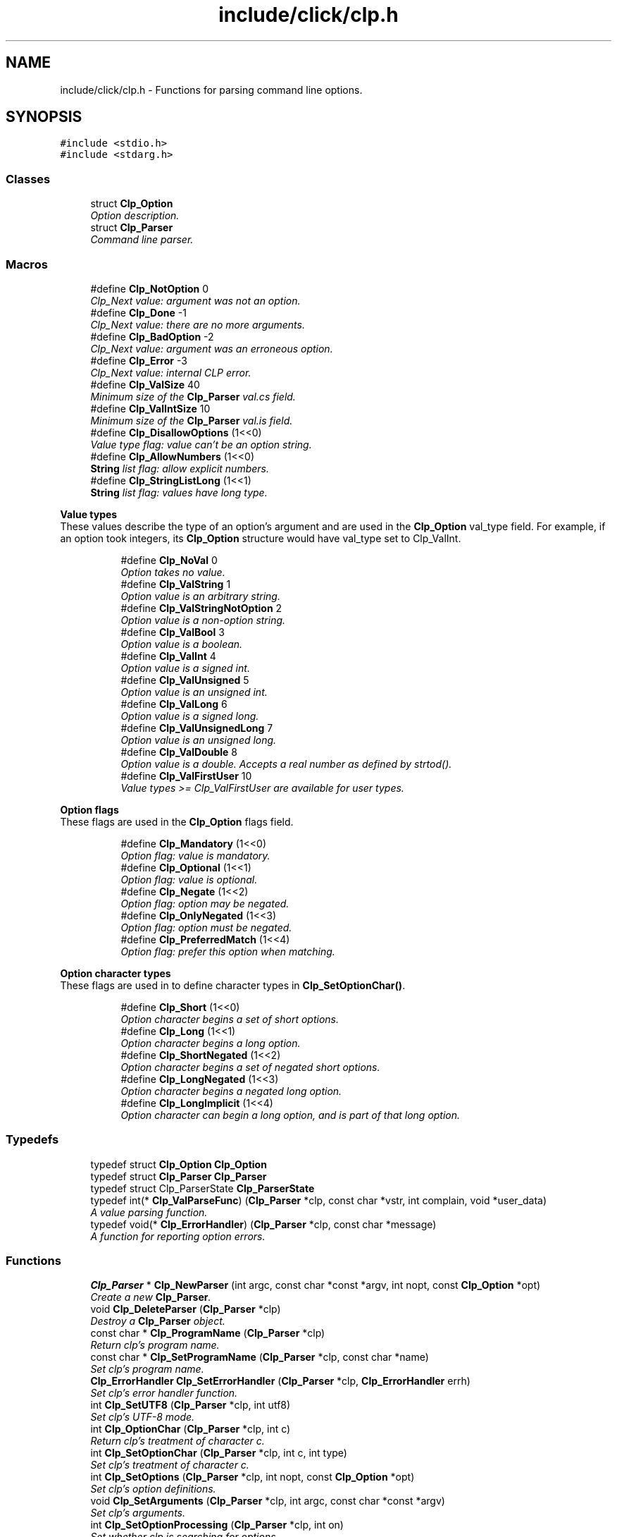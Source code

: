 .TH "include/click/clp.h" 3 "Thu Oct 12 2017" "Click" \" -*- nroff -*-
.ad l
.nh
.SH NAME
include/click/clp.h \- Functions for parsing command line options\&.  

.SH SYNOPSIS
.br
.PP
\fC#include <stdio\&.h>\fP
.br
\fC#include <stdarg\&.h>\fP
.br

.SS "Classes"

.in +1c
.ti -1c
.RI "struct \fBClp_Option\fP"
.br
.RI "\fIOption description\&. \fP"
.ti -1c
.RI "struct \fBClp_Parser\fP"
.br
.RI "\fICommand line parser\&. \fP"
.in -1c
.SS "Macros"

.in +1c
.ti -1c
.RI "#define \fBClp_NotOption\fP   0"
.br
.RI "\fIClp_Next value: argument was not an option\&. \fP"
.ti -1c
.RI "#define \fBClp_Done\fP   \-1"
.br
.RI "\fIClp_Next value: there are no more arguments\&. \fP"
.ti -1c
.RI "#define \fBClp_BadOption\fP   \-2"
.br
.RI "\fIClp_Next value: argument was an erroneous option\&. \fP"
.ti -1c
.RI "#define \fBClp_Error\fP   \-3"
.br
.RI "\fIClp_Next value: internal CLP error\&. \fP"
.ti -1c
.RI "#define \fBClp_ValSize\fP   40"
.br
.RI "\fIMinimum size of the \fBClp_Parser\fP val\&.cs field\&. \fP"
.ti -1c
.RI "#define \fBClp_ValIntSize\fP   10"
.br
.RI "\fIMinimum size of the \fBClp_Parser\fP val\&.is field\&. \fP"
.ti -1c
.RI "#define \fBClp_DisallowOptions\fP   (1<<0)"
.br
.RI "\fIValue type flag: value can't be an option string\&. \fP"
.ti -1c
.RI "#define \fBClp_AllowNumbers\fP   (1<<0)"
.br
.RI "\fI\fBString\fP list flag: allow explicit numbers\&. \fP"
.ti -1c
.RI "#define \fBClp_StringListLong\fP   (1<<1)"
.br
.RI "\fI\fBString\fP list flag: values have long type\&. \fP"
.in -1c
.PP
.RI "\fBValue types\fP"
.br
These values describe the type of an option's argument and are used in the \fBClp_Option\fP val_type field\&. For example, if an option took integers, its \fBClp_Option\fP structure would have val_type set to Clp_ValInt\&. 
.PP
.in +1c
.in +1c
.ti -1c
.RI "#define \fBClp_NoVal\fP   0"
.br
.RI "\fIOption takes no value\&. \fP"
.ti -1c
.RI "#define \fBClp_ValString\fP   1"
.br
.RI "\fIOption value is an arbitrary string\&. \fP"
.ti -1c
.RI "#define \fBClp_ValStringNotOption\fP   2"
.br
.RI "\fIOption value is a non-option string\&. \fP"
.ti -1c
.RI "#define \fBClp_ValBool\fP   3"
.br
.RI "\fIOption value is a boolean\&. \fP"
.ti -1c
.RI "#define \fBClp_ValInt\fP   4"
.br
.RI "\fIOption value is a signed int\&. \fP"
.ti -1c
.RI "#define \fBClp_ValUnsigned\fP   5"
.br
.RI "\fIOption value is an unsigned int\&. \fP"
.ti -1c
.RI "#define \fBClp_ValLong\fP   6"
.br
.RI "\fIOption value is a signed long\&. \fP"
.ti -1c
.RI "#define \fBClp_ValUnsignedLong\fP   7"
.br
.RI "\fIOption value is an unsigned long\&. \fP"
.ti -1c
.RI "#define \fBClp_ValDouble\fP   8"
.br
.RI "\fIOption value is a double\&. Accepts a real number as defined by strtod()\&. \fP"
.ti -1c
.RI "#define \fBClp_ValFirstUser\fP   10"
.br
.RI "\fIValue types >= Clp_ValFirstUser are available for user types\&. \fP"
.in -1c
.in -1c
.PP
.RI "\fBOption flags\fP"
.br
These flags are used in the \fBClp_Option\fP flags field\&. 
.PP
.in +1c
.in +1c
.ti -1c
.RI "#define \fBClp_Mandatory\fP   (1<<0)"
.br
.RI "\fIOption flag: value is mandatory\&. \fP"
.ti -1c
.RI "#define \fBClp_Optional\fP   (1<<1)"
.br
.RI "\fIOption flag: value is optional\&. \fP"
.ti -1c
.RI "#define \fBClp_Negate\fP   (1<<2)"
.br
.RI "\fIOption flag: option may be negated\&. \fP"
.ti -1c
.RI "#define \fBClp_OnlyNegated\fP   (1<<3)"
.br
.RI "\fIOption flag: option \fImust\fP be negated\&. \fP"
.ti -1c
.RI "#define \fBClp_PreferredMatch\fP   (1<<4)"
.br
.RI "\fIOption flag: prefer this option when matching\&. \fP"
.in -1c
.in -1c
.PP
.RI "\fBOption character types\fP"
.br
These flags are used in to define character types in \fBClp_SetOptionChar()\fP\&. 
.PP
.in +1c
.in +1c
.ti -1c
.RI "#define \fBClp_Short\fP   (1<<0)"
.br
.RI "\fIOption character begins a set of short options\&. \fP"
.ti -1c
.RI "#define \fBClp_Long\fP   (1<<1)"
.br
.RI "\fIOption character begins a long option\&. \fP"
.ti -1c
.RI "#define \fBClp_ShortNegated\fP   (1<<2)"
.br
.RI "\fIOption character begins a set of negated short options\&. \fP"
.ti -1c
.RI "#define \fBClp_LongNegated\fP   (1<<3)"
.br
.RI "\fIOption character begins a negated long option\&. \fP"
.ti -1c
.RI "#define \fBClp_LongImplicit\fP   (1<<4)"
.br
.RI "\fIOption character can begin a long option, and is part of that long option\&. \fP"
.in -1c
.in -1c
.SS "Typedefs"

.in +1c
.ti -1c
.RI "typedef struct \fBClp_Option\fP \fBClp_Option\fP"
.br
.ti -1c
.RI "typedef struct \fBClp_Parser\fP \fBClp_Parser\fP"
.br
.ti -1c
.RI "typedef struct Clp_ParserState \fBClp_ParserState\fP"
.br
.ti -1c
.RI "typedef int(* \fBClp_ValParseFunc\fP) (\fBClp_Parser\fP *clp, const char *vstr, int complain, void *user_data)"
.br
.RI "\fIA value parsing function\&. \fP"
.ti -1c
.RI "typedef void(* \fBClp_ErrorHandler\fP) (\fBClp_Parser\fP *clp, const char *message)"
.br
.RI "\fIA function for reporting option errors\&. \fP"
.in -1c
.SS "Functions"

.in +1c
.ti -1c
.RI "\fBClp_Parser\fP * \fBClp_NewParser\fP (int argc, const char *const *argv, int nopt, const \fBClp_Option\fP *opt)"
.br
.RI "\fICreate a new \fBClp_Parser\fP\&. \fP"
.ti -1c
.RI "void \fBClp_DeleteParser\fP (\fBClp_Parser\fP *clp)"
.br
.RI "\fIDestroy a \fBClp_Parser\fP object\&. \fP"
.ti -1c
.RI "const char * \fBClp_ProgramName\fP (\fBClp_Parser\fP *clp)"
.br
.RI "\fIReturn \fIclp's\fP program name\&. \fP"
.ti -1c
.RI "const char * \fBClp_SetProgramName\fP (\fBClp_Parser\fP *clp, const char *name)"
.br
.RI "\fISet \fIclp's\fP program name\&. \fP"
.ti -1c
.RI "\fBClp_ErrorHandler\fP \fBClp_SetErrorHandler\fP (\fBClp_Parser\fP *clp, \fBClp_ErrorHandler\fP errh)"
.br
.RI "\fISet \fIclp's\fP error handler function\&. \fP"
.ti -1c
.RI "int \fBClp_SetUTF8\fP (\fBClp_Parser\fP *clp, int utf8)"
.br
.RI "\fISet \fIclp's\fP UTF-8 mode\&. \fP"
.ti -1c
.RI "int \fBClp_OptionChar\fP (\fBClp_Parser\fP *clp, int c)"
.br
.RI "\fIReturn \fIclp's\fP treatment of character \fIc\fP\&. \fP"
.ti -1c
.RI "int \fBClp_SetOptionChar\fP (\fBClp_Parser\fP *clp, int c, int type)"
.br
.RI "\fISet \fIclp's\fP treatment of character \fIc\fP\&. \fP"
.ti -1c
.RI "int \fBClp_SetOptions\fP (\fBClp_Parser\fP *clp, int nopt, const \fBClp_Option\fP *opt)"
.br
.RI "\fISet \fIclp's\fP option definitions\&. \fP"
.ti -1c
.RI "void \fBClp_SetArguments\fP (\fBClp_Parser\fP *clp, int argc, const char *const *argv)"
.br
.RI "\fISet \fIclp's\fP arguments\&. \fP"
.ti -1c
.RI "int \fBClp_SetOptionProcessing\fP (\fBClp_Parser\fP *clp, int on)"
.br
.RI "\fISet whether \fIclp\fP is searching for options\&. \fP"
.ti -1c
.RI "int \fBClp_AddType\fP (\fBClp_Parser\fP *clp, int val_type, int flags, \fBClp_ValParseFunc\fP parser, void *user_data)"
.br
.RI "\fIDefine a new value type for \fIclp\fP\&. \fP"
.ti -1c
.RI "int \fBClp_AddStringListTypeVec\fP (\fBClp_Parser\fP *clp, int val_type, int flags, int nstrs, const char *const *strs, const int *vals)"
.br
.RI "\fIDefine a new string list value type for \fIclp\fP\&. \fP"
.ti -1c
.RI "int \fBClp_AddStringListType\fP (\fBClp_Parser\fP *clp, int val_type, int flags,\&.\&.\&.) CLP_SENTINEL"
.br
.RI "\fIDefine a new string list value type for \fIclp\fP\&. \fP"
.ti -1c
.RI "int \fBClp_Next\fP (\fBClp_Parser\fP *clp)"
.br
.RI "\fIParse and return the next argument from \fIclp\fP\&. \fP"
.ti -1c
.RI "const char * \fBClp_Shift\fP (\fBClp_Parser\fP *clp, int allow_options)"
.br
.RI "\fIReturn the next argument from \fIclp\fP without option parsing\&. \fP"
.ti -1c
.RI "Clp_ParserState * \fBClp_NewParserState\fP (void)"
.br
.RI "\fICreate a new Clp_ParserState\&. \fP"
.ti -1c
.RI "void \fBClp_DeleteParserState\fP (Clp_ParserState *state)"
.br
.RI "\fIDestroy a Clp_ParserState object\&. \fP"
.ti -1c
.RI "void \fBClp_SaveParser\fP (const \fBClp_Parser\fP *clp, Clp_ParserState *state)"
.br
.RI "\fISave \fIclp's\fP current state in \fIstate\fP\&. \fP"
.ti -1c
.RI "void \fBClp_RestoreParser\fP (\fBClp_Parser\fP *clp, const Clp_ParserState *state)"
.br
.RI "\fIRestore parser state from \fIstate\fP into \fIclp\fP\&. \fP"
.ti -1c
.RI "int \fBClp_OptionError\fP (\fBClp_Parser\fP *clp, const char *format,\&.\&.\&.)"
.br
.RI "\fIReport a parser error\&. \fP"
.ti -1c
.RI "int \fBClp_vsnprintf\fP (\fBClp_Parser\fP *clp, char *str, size_t size, const char *format, va_list val)"
.br
.RI "\fIFormat a message\&. \fP"
.ti -1c
.RI "int \fBClp_fprintf\fP (\fBClp_Parser\fP *clp, FILE *f, const char *format,\&.\&.\&.)"
.br
.RI "\fIPrint a message\&. \fP"
.ti -1c
.RI "int \fBClp_vfprintf\fP (\fBClp_Parser\fP *clp, FILE *f, const char *format, va_list val)"
.br
.RI "\fIPrint a message\&. \fP"
.ti -1c
.RI "int \fBClp_CurOptionNameBuf\fP (\fBClp_Parser\fP *clp, char *buf, int len)"
.br
.RI "\fIExtract the current option as a string\&. \fP"
.ti -1c
.RI "const char * \fBClp_CurOptionName\fP (\fBClp_Parser\fP *clp)"
.br
.RI "\fIExtract the current option as a string\&. \fP"
.ti -1c
.RI "int \fBClp_IsLong\fP (\fBClp_Parser\fP *clp, const char *long_name)"
.br
.RI "\fITest if the current option had long name \fIname\fP\&. \fP"
.ti -1c
.RI "int \fBClp_IsShort\fP (\fBClp_Parser\fP *clp, int short_name)"
.br
.RI "\fITest if the current option had short name \fIname\fP\&. \fP"
.in -1c
.SH "Detailed Description"
.PP 
Functions for parsing command line options\&. 

The CLP functions are used to parse command line arugments into options\&. It automatically handles value parsing, error messages, long options with minimum prefix matching, short options, and negated options\&.
.PP
The CLP model works like this\&.
.PP
.PD 0
.IP "1." 4
The user declares an array of \fBClp_Option\fP structures that define the options their program accepts\&. 
.IP "2." 4
The user creates a \fBClp_Parser\fP object using \fBClp_NewParser()\fP, passing in the command line arguments to parse and the \fBClp_Option\fP structures\&. 
.IP "3." 4
A loop repeatedly calls \fBClp_Next()\fP to parse the arguments\&. 
.PP
.PP
Unlike many command line parsing libraries, CLP steps through all arguments one at a time, rather than slurping up all options at once\&. This makes it meaningful to give an option more than once\&.
.PP
Here's an example\&.
.PP
.PP
.nf
#define ANIMAL_OPT 1
#define VEGETABLE_OPT 2
#define MINERALS_OPT 3
#define USAGE_OPT 4

static const Clp_Option options[] = {
    { "animal", 'a', ANIMAL_OPT, Clp_ValString, 0 },
    { "vegetable", 'v', VEGETABLE_OPT, Clp_ValString, Clp_Negate | Clp_Optional },
    { "minerals", 'm', MINERALS_OPT, Clp_ValInt, 0 },
    { "usage", 0, USAGE_OPT, 0, 0 }
};

int main(int argc, char *argv[]) {
    Clp_Parser *clp = Clp_NewParser(argc, argv,
              sizeof(options) / sizeof(options[0]), options);
    int opt;
    while ((opt = Clp_Next(clp)) != Clp_Done)
        switch (opt) {
        case ANIMAL_OPT:
            fprintf(stderr, "animal is %s\n", clp->val\&.s);
            break;
        case VEGETABLE_OPT:
            if (clp->negated)
                fprintf(stderr, "no vegetables!\n");
            else if (clp->have_val)
                fprintf(stderr, "vegetable is %s\n", clp->val\&.s);
            else
                fprintf(stderr, "vegetables OK\n");
            break;
        case MINERALS_OPT:
            fprintf(stderr, "%d minerals\n", clp->val\&.i);
            break;
        case USAGE_OPT:
            fprintf(stderr, "Usage: 20q [--animal=ANIMAL] [--vegetable[=VEGETABLE]] [--minerals=N]\n");
            break;
        case Clp_NotOption:
            fprintf(stderr, "non-option %s\n", clp->vstr);
            break;
        }
    }
}
.fi
.PP
.PP
Here are a couple of executions\&.
.PP
.PP
.nf

% \&./20q --animal=cat
animal is cat
% \&./20q --animal=cat -a dog -afish --animal bird --an=snake
animal is cat
animal is dog
animal is fish
animal is bird
animal is snake
% \&./20q --no-vegetables
no vegetables!
% \&./20q -v
vegetables OK
% \&./20q -vkale
vegetable is kale
% \&./20q -m10
10 minerals
% \&./20q -m foo
'-m' expects an integer, not 'foo'
.fi
.PP
 
.SH "Macro Definition Documentation"
.PP 
.SS "#define Clp_NoVal   0"

.PP
Option takes no value\&. 
.SS "#define Clp_ValString   1"

.PP
Option value is an arbitrary string\&. 
.SS "#define Clp_ValStringNotOption   2"

.PP
Option value is a non-option string\&. See Clp_DisallowOptions\&. 
.SS "#define Clp_ValBool   3"

.PP
Option value is a boolean\&. Accepts 'true', 'false', 'yes', 'no', '1', and '0', or any prefixes thereof\&. The match is case-insensitive\&. 
.SS "#define Clp_ValInt   4"

.PP
Option value is a signed int\&. Accepts an optional '+' or '-' sign, followed by one or more digits\&. The digits may be include a '0x' or '0X' prefix, for a hexadecimal number, or a '0' prefix, for an octal number; otherwise it is decimal\&. 
.SS "#define Clp_ValUnsigned   5"

.PP
Option value is an unsigned int\&. Accepts an optional '+' sign, followed by one or more digits\&. The digits may be include a '0x' or '0X' prefix, for a hexadecimal number, or a '0' prefix, for an octal number; otherwise it is decimal\&. 
.SS "#define Clp_ValLong   6"

.PP
Option value is a signed long\&. 
.SS "#define Clp_ValUnsignedLong   7"

.PP
Option value is an unsigned long\&. 
.SS "#define Clp_ValDouble   8"

.PP
Option value is a double\&. Accepts a real number as defined by strtod()\&. 
.SS "#define Clp_ValFirstUser   10"

.PP
Value types >= Clp_ValFirstUser are available for user types\&. 
.SS "#define Clp_Mandatory   (1<<0)"

.PP
Option flag: value is mandatory\&. It is an error if the option has no value\&. This is the default if an option has arg_type != 0 and the Clp_Optional flag is not provided\&. 
.SS "#define Clp_Optional   (1<<1)"

.PP
Option flag: value is optional\&. 
.SS "#define Clp_Negate   (1<<2)"

.PP
Option flag: option may be negated\&. --no-[long_name] will be accepted in argument lists\&. 
.SS "#define Clp_OnlyNegated   (1<<3)"

.PP
Option flag: option \fImust\fP be negated\&. --no-[long_name] will be accepted in argument lists, but --[long_name] will not\&. This is the default if long_name begins with 'no-'\&. 
.SS "#define Clp_PreferredMatch   (1<<4)"

.PP
Option flag: prefer this option when matching\&. Prefixes of --[long_name] should map to this option, even if other options begin with --[long_name]\&. 
.SS "#define Clp_Short   (1<<0)"

.PP
Option character begins a set of short options\&. 
.SS "#define Clp_Long   (1<<1)"

.PP
Option character begins a long option\&. 
.SS "#define Clp_ShortNegated   (1<<2)"

.PP
Option character begins a set of negated short options\&. 
.SS "#define Clp_LongNegated   (1<<3)"

.PP
Option character begins a negated long option\&. 
.SS "#define Clp_LongImplicit   (1<<4)"

.PP
Option character can begin a long option, and is part of that long option\&. 
.SS "#define Clp_NotOption   0"

.PP
Clp_Next value: argument was not an option\&. 
.SS "#define Clp_Done   \-1"

.PP
Clp_Next value: there are no more arguments\&. 
.SS "#define Clp_BadOption   \-2"

.PP
Clp_Next value: argument was an erroneous option\&. 
.SS "#define Clp_Error   \-3"

.PP
Clp_Next value: internal CLP error\&. 
.SS "#define Clp_ValSize   40"

.PP
Minimum size of the \fBClp_Parser\fP val\&.cs field\&. 
.SS "#define Clp_ValIntSize   10"

.PP
Minimum size of the \fBClp_Parser\fP val\&.is field\&. 
.SS "#define Clp_DisallowOptions   (1<<0)"

.PP
Value type flag: value can't be an option string\&. See \fBClp_AddType()\fP\&. 
.SS "#define Clp_AllowNumbers   (1<<0)"

.PP
\fBString\fP list flag: allow explicit numbers\&. See \fBClp_AddStringListType()\fP and \fBClp_AddStringListTypeVec()\fP\&. 
.SS "#define Clp_StringListLong   (1<<1)"

.PP
\fBString\fP list flag: values have long type\&. 
.SH "Typedef Documentation"
.PP 
.SS "typedef int(* Clp_ValParseFunc) (\fBClp_Parser\fP *clp, const char *vstr, int complain, void *user_data)"

.PP
A value parsing function\&. 
.PP
\fBParameters:\fP
.RS 4
\fIclp\fP the parser 
.br
\fIvstr\fP the value to be parsed 
.br
\fIcomplain\fP if nonzero, report error messages via Clp_OptionError 
.br
\fIuser_data\fP user data passed to \fBClp_AddType()\fP 
.RE
.PP
\fBReturns:\fP
.RS 4
1 if parsing succeeded, 0 otherwise 
.RE
.PP

.SS "typedef void(* Clp_ErrorHandler) (\fBClp_Parser\fP *clp, const char *message)"

.PP
A function for reporting option errors\&. 
.PP
\fBParameters:\fP
.RS 4
\fIclp\fP the parser 
.br
\fImessage\fP error message 
.RE
.PP

.SH "Function Documentation"
.PP 
.SS "\fBClp_Parser\fP* Clp_NewParser (int argc, const char *const * argv, int nopt, const \fBClp_Option\fP * opt)"

.PP
Create a new \fBClp_Parser\fP\&. never
.PP
\fBParameters:\fP
.RS 4
\fIargc\fP number of arguments 
.br
\fIargv\fP argument array 
.br
\fInopt\fP number of option definitions 
.br
\fIopt\fP option definition array 
.RE
.PP
\fBReturns:\fP
.RS 4
the parser
.RE
.PP
The new \fBClp_Parser\fP that will parse the arguments in \fIargv\fP according to the option definitions in \fIopt\fP\&.
.PP
The \fBClp_Parser\fP is created with the following characteristics:
.PP
.PD 0
.IP "\(bu" 2
The '-' character introduces short options (\fCClp_SetOptionChar(clp, '-', Clp_Short)\fP)\&. 
.IP "\(bu" 2
Clp_ProgramName is set from the first argument in \fIargv\fP, if any\&. The first argument returned by \fBClp_Next()\fP will be the second argument in \fIargv\fP\&. Note that this behavior differs from Clp_SetArguments\&. 
.IP "\(bu" 2
UTF-8 support is on iff the \fCLANG\fP environment variable contains one of the substrings 'UTF-8', 'UTF8', or 'utf8'\&. Override this with \fBClp_SetUTF8()\fP\&. 
.IP "\(bu" 2
The Clp_ValString, Clp_ValStringNotOption, Clp_ValInt, Clp_ValUnsigned, Clp_ValLong, Clp_ValUnsignedLong, Clp_ValBool, and Clp_ValDouble types are installed\&. 
.IP "\(bu" 2
Errors are reported to standard error\&. 
.PP
.PP
You may also create a \fBClp_Parser\fP with no arguments or options (\fCClp_NewParser(0, 0, 0, 0)\fP) and set the arguments and options later\&.
.PP
Returns NULL if there isn't enough memory to construct the parser\&.
.PP
\fBNote:\fP
.RS 4
The CLP library will not modify the contents of \fIargv\fP or \fIopt\fP\&. The calling program must not modify \fIopt\fP\&. It may modify \fIargv\fP in limited cases\&. 
.RE
.PP

.SS "void Clp_DeleteParser (\fBClp_Parser\fP * clp)"

.PP
Destroy a \fBClp_Parser\fP object\&. 
.PP
\fBParameters:\fP
.RS 4
\fIclp\fP the parser
.RE
.PP
All memory associated with \fIclp\fP is freed\&. 
.SS "const char* Clp_ProgramName (\fBClp_Parser\fP * clp)"

.PP
Return \fIclp's\fP program name\&. 
.SS "const char* Clp_SetProgramName (\fBClp_Parser\fP * clp, const char * name)"

.PP
Set \fIclp's\fP program name\&. 
.PP
\fBParameters:\fP
.RS 4
\fIclp\fP the parser 
.br
\fIname\fP new program name 
.RE
.PP
\fBReturns:\fP
.RS 4
previous program name
.RE
.PP
The calling program should not modify or free \fIname\fP until \fIclp\fP itself is destroyed\&. 
.SS "\fBClp_ErrorHandler\fP Clp_SetErrorHandler (\fBClp_Parser\fP * clp, \fBClp_ErrorHandler\fP errh)"

.PP
Set \fIclp's\fP error handler function\&. 
.SS "int Clp_SetUTF8 (\fBClp_Parser\fP * clp, int utf8)"

.PP
Set \fIclp's\fP UTF-8 mode\&. 
.PP
\fBParameters:\fP
.RS 4
\fIclp\fP the parser 
.br
\fIutf8\fP does the parser support UTF-8? 
.RE
.PP
\fBReturns:\fP
.RS 4
previous UTF-8 mode
.RE
.PP
In UTF-8 mode, all input strings (arguments and long names for options) are assumed to be encoded via UTF-8, and all character names (\fBClp_SetOptionChar()\fP and short names for options) may cover the whole Unicode range\&. Out of UTF-8 mode, all input strings are treated as binary, and all character names must be unsigned char values\&.
.PP
Furthermore, error messages in UTF-8 mode may contain Unicode quote characters\&. 
.SS "int Clp_OptionChar (\fBClp_Parser\fP * clp, int c)"

.PP
Return \fIclp's\fP treatment of character \fIc\fP\&. 
.PP
\fBParameters:\fP
.RS 4
\fIclp\fP the parser 
.br
\fIc\fP character 
.RE
.PP
\fBReturns:\fP
.RS 4
option character treatment
.RE
.PP
Returns an integer specifying how CLP treats arguments that begin with character \fIc\fP\&. See Clp_SetOptionChar for possibilities\&. 
.SS "int Clp_SetOptionChar (\fBClp_Parser\fP * clp, int c, int type)"

.PP
Set \fIclp's\fP treatment of character \fIc\fP\&. 
.PP
\fBParameters:\fP
.RS 4
\fIclp\fP the parser 
.br
\fIc\fP character 
.br
\fItype\fP option character treatment 
.RE
.PP
\fBReturns:\fP
.RS 4
previous option character treatment, or -1 on error
.RE
.PP
\fItype\fP specifies how CLP treats arguments that begin with character \fIc\fP\&. Possibilities are:
.PP
.IP "\fBClp_NotOption (or 0) \fP" 1c
The argument cannot be an option\&. 
.IP "\fBClp_Long \fP" 1c
The argument is a long option\&. 
.IP "\fBClp_Short \fP" 1c
The argument is a set of short options\&. 
.IP "\fBClp_Short|Clp_Long \fP" 1c
The argument is either a long option or, if no matching long option is found, a set of short options\&. 
.IP "\fBClp_LongNegated \fP" 1c
The argument is a negated long option\&. For example, after Clp_SetOptionChar(\fIclp\fP, '^', Clp_LongNegated), the argument '^foo' is equivalent to '--no-foo'\&. 
.IP "\fBClp_ShortNegated \fP" 1c
The argument is a set of negated short options\&. 
.IP "\fBClp_ShortNegated|Clp_LongNegated \fP" 1c
The argument is either a negated long option or, if no matching long option is found, a set of negated short options\&. 
.IP "\fBClp_LongImplicit \fP" 1c
The argument may be a long option, where the character \fIc\fP is actually part of the long option name\&. For example, after Clp_SetOptionChar(\fIclp\fP, 'f', Clp_LongImplicit), the argument 'foo' may be equivalent to '--foo'\&. 
.PP
.PP
In UTF-8 mode, \fIc\fP may be any Unicode character\&. Otherwise, \fIc\fP must be an unsigned char value\&. The special character 0 assigns \fItype\fP to \fIevery\fP character\&.
.PP
It is an error if \fIc\fP is out of range, \fItype\fP is illegal, or there are too many character definitions stored in \fIclp\fP already\&. The function returns -1 on error\&.
.PP
A double hyphen '--' always introduces a long option\&. This behavior cannot currently be changed with \fBClp_SetOptionChar()\fP\&. 
.SS "int Clp_SetOptions (\fBClp_Parser\fP * clp, int nopt, const \fBClp_Option\fP * opt)"

.PP
Set \fIclp's\fP option definitions\&. 
.PP
\fBParameters:\fP
.RS 4
\fIclp\fP the parser 
.br
\fInopt\fP number of option definitions 
.br
\fIopt\fP option definition array 
.RE
.PP
\fBReturns:\fP
.RS 4
0 on success, -1 on failure
.RE
.PP
Installs the option definitions in \fIopt\fP\&. Future option parsing will use \fIopt\fP to search for options\&.
.PP
Also checks \fIopt's\fP option definitions for validity\&. 'CLP internal
errors' are reported via \fBClp_OptionError()\fP if:
.PP
.PD 0
.IP "\(bu" 2
An option has a negative ID\&. 
.IP "\(bu" 2
Two different short options have the same name\&. 
.IP "\(bu" 2
Two different long options have the same name\&. 
.IP "\(bu" 2
A short and a long option are ambiguous, in that some option character might introduce either a short or a long option (e\&.g\&., Clp_SetOptionChar(\fIclp\fP, '-', Clp_Long|Clp_Short)), and a short name equals a long name\&. 
.PP
.PP
If necessary memory cannot be allocated, this function returns -1 without modifying the parser\&.
.PP
\fBNote:\fP
.RS 4
The CLP library will not modify the contents of \fIargv\fP or \fIopt\fP\&. The calling program must not modify \fIopt\fP either until another call to \fBClp_SetOptions()\fP or the parser is destroyed\&. 
.RE
.PP

.SS "void Clp_SetArguments (\fBClp_Parser\fP * clp, int argc, const char *const * argv)"

.PP
Set \fIclp's\fP arguments\&. 
.PP
\fBParameters:\fP
.RS 4
\fIclp\fP the parser 
.br
\fIargc\fP number of arguments 
.br
\fIargv\fP argument array
.RE
.PP
Installs the arguments in \fIargv\fP for parsing\&. Future option parsing will analyze \fIargv\fP\&.
.PP
Unlike \fBClp_NewParser()\fP, this function does not treat \fIargv\fP[0] specially\&. The first subsequent call to \fBClp_Next()\fP will analyze \fIargv\fP[0]\&.
.PP
This function also sets option processing to on, as by Clp_SetOptionProcessing(\fIclp\fP, 1)\&.
.PP
\fBNote:\fP
.RS 4
The CLP library will not modify the contents of \fIargv\fP\&. The calling program should not generally modify the element of \fIargv\fP that CLP is currently analyzing\&. 
.RE
.PP

.SS "int Clp_SetOptionProcessing (\fBClp_Parser\fP * clp, int on)"

.PP
Set whether \fIclp\fP is searching for options\&. 
.PP
\fBParameters:\fP
.RS 4
\fIclp\fP the parser 
.br
\fIon\fP whether to search for options 
.RE
.PP
\fBReturns:\fP
.RS 4
previous option processing setting
.RE
.PP
When option processing is off, every call to \fBClp_Next()\fP returns Clp_NotOption\&. By default the option \fC'--'\fP turns off option processing and is otherwise ignored\&. 
.SS "int Clp_AddType (\fBClp_Parser\fP * clp, int val_type, int flags, \fBClp_ValParseFunc\fP parser, void * user_data)"

.PP
Define a new value type for \fIclp\fP\&. 
.PP
\fBParameters:\fP
.RS 4
\fIclp\fP the parser 
.br
\fIval_type\fP value type ID 
.br
\fIflags\fP value type flags 
.br
\fIparser\fP parser function 
.br
\fIuser_data\fP user data for \fIparser\fP function 
.RE
.PP
\fBReturns:\fP
.RS 4
0 on success, -1 on failure
.RE
.PP
Defines argument type \fIval_type\fP in parser \fIclp\fP\&. The parsing function \fIparser\fP will be passed argument values for type \fIval_type\fP\&. It should parse the argument into values (usually in \fIclp->val\fP, but sometimes elsewhere), report errors if necessary, and return whether the parse was successful\&.
.PP
Any prior argument parser match \fIval_type\fP is removed\&. \fIval_type\fP must be greater than zero\&.
.PP
\fIflags\fP specifies additional parsing flags\&. At the moment the only relevant flag is Clp_DisallowOptions, which means that separated values must not look like options\&. For example, assume argument \fC--a\fP/\fC-a\fP has mandatory value type Clp_ValStringNotOption (which has Clp_DisallowOptions)\&. Then:
.PP
.PD 0
.IP "\(bu" 2
\fC--a=--b\fP will parse with value \fC--b\fP\&. 
.IP "\(bu" 2
\fC-a--b\fP will parse with value \fC--b\fP\&. 
.IP "\(bu" 2
\fC--a --b\fP will not parse, since the mandatory value looks like an option\&. 
.IP "\(bu" 2
\fC-a --b\fP will not parse, since the mandatory value looks like an option\&. 
.PP

.SS "int Clp_AddStringListTypeVec (\fBClp_Parser\fP * clp, int val_type, int flags, int nstrs, const char *const * strs, const int * vals)"

.PP
Define a new string list value type for \fIclp\fP\&. 
.PP
\fBParameters:\fP
.RS 4
\fIclp\fP the parser 
.br
\fIval_type\fP value type ID 
.br
\fIflags\fP string list flags 
.br
\fInstrs\fP number of strings in list 
.br
\fIstrs\fP array of strings 
.br
\fIvals\fP array of values 
.RE
.PP
\fBReturns:\fP
.RS 4
0 on success, -1 on failure
.RE
.PP
Defines argument type \fIval_type\fP in parser \fIclp\fP\&. The parsing function sets \fIclp->val\&.i\fP to an integer\&. The value string is matched against the \fIstrs\fP\&. If there's a unique match, the corresponding entry from \fIvals\fP is returned\&. Unique prefix matches also work\&. Finally, if \fIflags\fP contains the Clp_AllowNumbers flag, then integers are also accepted\&.
.PP
For example: 
.PP
.nf
1 const char * const strs[] = { "cat", "cattle", "dog" };
2 const int vals[]          = { 1,     2,        3     };
3 Clp_AddStringListTypeVec(clp, 100, Clp_AllowNumbers, 3, strs, vals);

.fi
.PP
.PP
Say that option \fC--animal\fP takes value type 100\&. Then:
.PP
.PD 0
.IP "\(bu" 2
\fC--animal=cat\fP will succeed and set \fIclp->val\&.i\fP = 1\&. 
.IP "\(bu" 2
\fC--animal=cattle\fP will succeed and set \fIclp->val\&.i\fP = 2\&. 
.IP "\(bu" 2
\fC--animal=dog\fP will succeed and set \fIclp->val\&.i\fP = 3\&. 
.IP "\(bu" 2
\fC--animal=d\fP will succeed and set \fIclp->val\&.i\fP = 3\&. 
.IP "\(bu" 2
\fC--animal=c\fP will fail, since \fCc\fP is ambiguous\&. 
.IP "\(bu" 2
\fC--animal=4\fP will succeed and set \fIclp->val\&.i\fP = 4\&. 
.PP
.PP
\fBNote:\fP
.RS 4
The CLP library will not modify the contents of \fIstrs\fP or \fIvals\fP\&. The calling program can modify the \fIstrs\fP array, but the actual strings (for instance, \fIstrs\fP[0] and \fIstrs\fP[1]) must not be modified or freed until the parser is destroyed\&. 
.RE
.PP

.SS "int Clp_AddStringListType (\fBClp_Parser\fP * clp, int val_type, int flags,  \&.\&.\&.)"

.PP
Define a new string list value type for \fIclp\fP\&. 
.PP
\fBParameters:\fP
.RS 4
\fIclp\fP the parser 
.br
\fIval_type\fP value type ID 
.br
\fIflags\fP string list flags 
.RE
.PP
\fBReturns:\fP
.RS 4
0 on success, -1 on failure
.RE
.PP
Defines argument type \fIval_type\fP in parser \fIclp\fP\&. The parsing function sets \fIclp->val\&.i\fP to an integer\&. The value string is matched against strings provided in the ellipsis arguments\&. For example, the \fBClp_AddStringListType()\fP call below has the same effect as the \fBClp_AddStringListTypeVec()\fP call:
.PP
For example: 
.PP
.nf
1 Clp_AddStringListType(clp, 100, Clp_AllowNumbers, "cat", 1,
2                       "cattle", 2, "dog", 3, (const char *) NULL);
3 
4 const char * const strs[] = { "cat", "cattle", "dog" };
5 const int vals[]          = { 1,     2,        3     };
6 Clp_AddStringListTypeVec(clp, 100, Clp_AllowNumbers, 3, strs, vals);

.fi
.PP
.PP
\fBNote:\fP
.RS 4
The CLP library will not modify any of the passed-in strings\&. The calling program must not modify or free them either until the parser is destroyed\&. 
.RE
.PP

.SS "int Clp_Next (\fBClp_Parser\fP * clp)"

.PP
Parse and return the next argument from \fIclp\fP\&. 
.PP
\fBParameters:\fP
.RS 4
\fIclp\fP the parser 
.RE
.PP
\fBReturns:\fP
.RS 4
option ID of next option
.RE
.PP
Parse the next argument from the argument list, store information about that argument in the fields of \fIclp\fP, and return the option's ID\&.
.PP
If an argument was successfully parsed, that option's ID is returned\&. Other possible return values are:
.PP
.IP "\fBClp_Done \fP" 1c
There are no more arguments\&. 
.IP "\fBClp_NotOption \fP" 1c
The next argument was not an option\&. The argument's text is \fIclp->vstr\fP (and \fIclp->val\&.s\fP)\&. 
.IP "\fBClp_BadOption \fP" 1c
The next argument was a bad option: either an option that wasn't understood, or an option lacking a required value, or an option whose value couldn't be parsed\&. The option has been skipped\&. 
.IP "\fBClp_Error \fP" 1c
There was an internal error\&. This should never occur unless a user messes with, for example, a \fBClp_Option\fP array\&. 
.PP
.PP
The fields of \fIclp\fP are set as follows\&.
.PP
.IP "\fB\fCnegated\fP \fP" 1c
1 if the option was negated, 0 if it wasn't\&. 
.IP "\fB\fChave_val\fP \fP" 1c
1 if the option had a value, 0 if it didn't\&. Note that negated options are not allowed to have values\&. 
.IP "\fB\fCvstr\fP \fP" 1c
The value string, if any\&. NULL if there was no value\&. 
.IP "\fB\fCval\fP \fP" 1c
An option's value type will parse the value string into this union\&. 
.PP
.PP
The parsed argument is shifted off the argument list, so that sequential calls to \fBClp_Next()\fP step through the arugment list\&. 
.SS "const char* Clp_Shift (\fBClp_Parser\fP * clp, int allow_options)"

.PP
Return the next argument from \fIclp\fP without option parsing\&. 
.PP
\fBParameters:\fP
.RS 4
\fIclp\fP the parser 
.br
\fIallow_options\fP whether options will be allowed
.RE
.PP
Remove and return the next argument from \fIclp's\fP argument array\&. If there are no arguments left, or if the next argument is an option and \fIallow_options\fP != 0, then returns null\&. 
.SS "Clp_ParserState* Clp_NewParserState (void)"

.PP
Create a new Clp_ParserState\&. 
.PP
\fBReturns:\fP
.RS 4
the parser state
.RE
.PP
A Clp_ParserState object can store a parsing state of a \fBClp_Parser\fP object\&. This state specifies exactly how far the \fBClp_Parser\fP has gotten in parsing an argument list\&. The \fBClp_SaveParser()\fP and \fBClp_RestoreParser()\fP functions can be used to save this state and then restore it later, allowing a \fBClp_Parser\fP to switch among argument lists\&.
.PP
The initial state is empty, in that after Clp_RestoreParser(clp, state), Clp_Next(clp) would return Clp_Done\&.
.PP
Parser states can be saved and restored among different parser objects\&.
.PP
\fBSee also:\fP
.RS 4
\fBClp_DeleteParserState\fP, \fBClp_SaveParser\fP, \fBClp_RestoreParser\fP 
.RE
.PP

.SS "void Clp_DeleteParserState (Clp_ParserState * state)"

.PP
Destroy a Clp_ParserState object\&. 
.PP
\fBParameters:\fP
.RS 4
\fIstate\fP parser state
.RE
.PP
The memory associated with \fIstate\fP is freed\&. 
.SS "void Clp_SaveParser (const \fBClp_Parser\fP * clp, Clp_ParserState * state)"

.PP
Save \fIclp's\fP current state in \fIstate\fP\&. 
.PP
\fBParameters:\fP
.RS 4
\fIclp\fP the parser 
.br
\fIstate\fP parser state 
.RE
.PP
\fBSee also:\fP
.RS 4
\fBClp_NewParserState\fP, \fBClp_RestoreParser\fP 
.RE
.PP

.SS "void Clp_RestoreParser (\fBClp_Parser\fP * clp, const Clp_ParserState * state)"

.PP
Restore parser state from \fIstate\fP into \fIclp\fP\&. 
.PP
\fBParameters:\fP
.RS 4
\fIclp\fP the parser 
.br
\fIstate\fP parser state
.RE
.PP
The parser state in \fIstate\fP is restored into \fIclp\fP\&. The next call to \fBClp_Next()\fP will return the same result as it would have at the time \fIstate\fP was saved (probably by Clp_SaveParser(\fIclp\fP, \fIstate\fP))\&.
.PP
A parser state contains information about arguments (argc and argv; see \fBClp_SetArguments()\fP) and option processing (\fBClp_SetOptionProcessing()\fP), but not about options (\fBClp_SetOptions()\fP)\&. Changes to options and value types are preserved across \fBClp_RestoreParser()\fP\&.
.PP
\fBSee also:\fP
.RS 4
\fBClp_NewParserState\fP, \fBClp_SaveParser\fP 
.RE
.PP

.SS "int Clp_OptionError (\fBClp_Parser\fP * clp, const char * format,  \&.\&.\&.)"

.PP
Report a parser error\&. 
.PP
\fBParameters:\fP
.RS 4
\fIclp\fP the parser 
.br
\fIformat\fP error format
.RE
.PP
Format an error message from \fIformat\fP and any additional arguments in the ellipsis\&. The resulting error string is then printed to standard error (or passed to the error handler specified by Clp_SetErrorHandler)\&. Returns the number of characters printed\&.
.PP
The following format characters are accepted:
.PP
.IP "\fB\fC%\fP\fCc\fP \fP" 1c
A character (type \fCint\fP)\&. Control characters are printed in caret notation\&. If the parser is in UTF-8 mode, the character is formatted in UTF-8\&. Otherwise, special characters are printed with backslashes and octal notation\&. 
.IP "\fB\fC%\fP\fCs\fP \fP" 1c
A string (type \fCconst char *\fP)\&. 
.IP "\fB\fC%\fP\fCC\fP \fP" 1c
The argument is a string (type \fCconst char *\fP)\&. The first character in this string is printed\&. If the parser is in UTF-8 mode, this may involve multiple bytes\&. 
.IP "\fB\fC%\fP\fCd\fP \fP" 1c
An integer (type \fCint\fP)\&. Printed in decimal\&. 
.IP "\fB\fC%\fP\fCO\fP \fP" 1c
The current option\&. No values are read from the argument list; the current option is defined in the \fBClp_Parser\fP object itself\&. 
.IP "\fB\fC%\fP\fCV\fP \fP" 1c
Like \fC%\fP\fCO\fP, but also includes the current value, if any\&. 
.IP "\fB\fC%%\fP \fP" 1c
Prints a percent character\&. 
.IP "\fB\fC%\fP\fC<\fP \fP" 1c
Prints an open quote string\&. In UTF-8 mode, prints a left single quote\&. Otherwise prints a single quote\&. 
.IP "\fB\fC%\fP\fC>\fP \fP" 1c
Prints a closing quote string\&. In UTF-8 mode, prints a right single quote\&. Otherwise prints a single quote\&. 
.IP "\fB\fC%\fP\fC,\fP \fP" 1c
Prints an apostrophe\&. In UTF-8 mode, prints a right single quote\&. Otherwise prints a single quote\&. 
.PP
.PP
Note that no flag characters, precision, or field width characters are currently supported\&.
.PP
\fBSee also:\fP
.RS 4
\fBClp_SetErrorHandler\fP 
.RE
.PP

.SS "int Clp_vsnprintf (\fBClp_Parser\fP * clp, char * str, size_t size, const char * format, va_list val)"

.PP
Format a message\&. 
.PP
\fBParameters:\fP
.RS 4
\fIclp\fP the parser 
.br
\fIstr\fP output string 
.br
\fIsize\fP size of output string 
.br
\fIformat\fP error format
.RE
.PP
Format an error message from \fIformat\fP and any additional arguments in the ellipsis, according to the Clp_OptionError formatting conventions\&. The resulting string is written to \fIstr\fP\&. At most \fIsize\fP characters are written to \fIstr\fP, including a terminating null byte\&. The return value is the number of characters that would have been written (excluding the terminating null byte) if \fIsize\fP were large enough to contain the entire string\&.
.PP
\fBSee also:\fP
.RS 4
\fBClp_OptionError\fP 
.RE
.PP

.SS "int Clp_fprintf (\fBClp_Parser\fP * clp, FILE * f, const char * format,  \&.\&.\&.)"

.PP
Print a message\&. 
.PP
\fBParameters:\fP
.RS 4
\fIclp\fP the parser 
.br
\fIf\fP output file 
.br
\fIformat\fP error format
.RE
.PP
Format an error message using \fIformat\fP and additional arguments in the ellipsis, according to the Clp_OptionError formatting conventions\&. The resulting message is written to \fIf\fP\&.
.PP
\fBSee also:\fP
.RS 4
\fBClp_OptionError\fP 
.RE
.PP

.SS "int Clp_vfprintf (\fBClp_Parser\fP * clp, FILE * f, const char * format, va_list val)"

.PP
Print a message\&. 
.PP
\fBParameters:\fP
.RS 4
\fIclp\fP the parser 
.br
\fIf\fP output file 
.br
\fIformat\fP error format 
.br
\fIval\fP arguments
.RE
.PP
Format an error message using \fIformat\fP and \fIval\fP, according to the Clp_OptionError formatting conventions\&. The resulting message is written to \fIf\fP\&.
.PP
\fBSee also:\fP
.RS 4
\fBClp_OptionError\fP 
.RE
.PP

.SS "int Clp_CurOptionNameBuf (\fBClp_Parser\fP * clp, char * buf, int len)"

.PP
Extract the current option as a string\&. 
.PP
\fBParameters:\fP
.RS 4
\fIclp\fP the parser 
.br
\fIbuf\fP output buffer 
.br
\fIlen\fP length of output buffer 
.RE
.PP
\fBReturns:\fP
.RS 4
number of characters written to the buffer, not including the terminating NUL
.RE
.PP
A string that looks like the last option parsed by \fIclp\fP is extracted into \fIbuf\fP\&. The correct option characters are put into the string first, followed by the option text\&. The output buffer is null-terminated unless \fIlen\fP == 0\&.
.PP
\fBSee also:\fP
.RS 4
\fBClp_CurOptionName\fP 
.RE
.PP

.SS "const char* Clp_CurOptionName (\fBClp_Parser\fP * clp)"

.PP
Extract the current option as a string\&. 
.PP
\fBParameters:\fP
.RS 4
\fIclp\fP the parser 
.RE
.PP
\fBReturns:\fP
.RS 4
string describing the current option
.RE
.PP
This function acts like \fBClp_CurOptionNameBuf()\fP, but returns a pointer into a static buffer that will be rewritten on the next call to \fBClp_CurOptionName()\fP\&.
.PP
\fBNote:\fP
.RS 4
This function is not thread safe\&.
.RE
.PP
\fBSee also:\fP
.RS 4
\fBClp_CurOptionName\fP 
.RE
.PP

.SS "int Clp_IsLong (\fBClp_Parser\fP * clp, const char * long_name)"

.PP
Test if the current option had long name \fIname\fP\&. 
.SS "int Clp_IsShort (\fBClp_Parser\fP * clp, int short_name)"

.PP
Test if the current option had short name \fIname\fP\&. 
.SH "Author"
.PP 
Generated automatically by Doxygen for Click from the source code\&.
